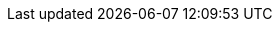 // Base for titles

:AdministeringDocTitle: Administering {ProjectName}
:AdministeringAnsibleDocTitle: Managing {Project} with Ansible
:AppCentricDeploymentDocTitle: Deploying Hosts using Application Centric Approach
:ConfiguringLoadBalancerDocTitle: Configuring {SmartProxies} with a Load Balancer
:ContentManagementDocTitle: Managing Content
:ConvertingHostRHELDocTitle: Converting a Host to RHEL
:DeployingAWSDocTitle: Deploying {ProjectName} on Amazon Web Services
// InstallingServer - defined per product
//:InstallingServerDocTitle: Installing {ProjectServerTitle} - base unused
// Installing Disconnected - defined for Satellite only
//:InstallingServerDisconnectedDocTitle: base unused
:InstallingSmartProxyDocTitle: Installing an External {SmartProxyServerTitle} {ProjectVersion}
:ManagingConfigurationsAnsibleDocTitle: Configuring Hosts Using Ansible
// Puppet Guide - overridden in Satellite
:ManagingConfigurationsPuppetDocTitle: Configuring Hosts Using Puppet
:ManagingHostsDocTitle: Managing Hosts
:ManagingOrganizationsLocationsDocTitle: Managing Organizations and Locations in {ProjectName}
:PlanningDocTitle: Planning for {ProjectName}
:ProvisioningDocTitle: Provisioning Hosts
// Quickstart - defined for Foreman-DEB, Foreman-EL, and Katello
//:QuickstartDocTitle: Quickstart Guide - base unused
// Release Notes - defined for Foreman and Katello
//:ReleaseNotesDocTitle: Release Notes - base unused
:TuningDocTitle: Tuning Performance of {ProjectName}
:UpgradingDocTitle: Upgrading and Updating {ProjectName}

// Not upstreamed
:APIDocTitle: API Guide
:HammerDocTitle: Hammer CLI Guide

// Overrides for titles per product

ifdef::foreman-el[]
:InstallingServerDocTitle: Installing Foreman {ProjectVersion} Server on RHEL/CentOS
:QuickstartDocTitle: Quickstart Guide for {Project} on RHEL/CentOS
endif::[]

ifdef::foreman-deb[]
// Overrides for titles
:InstallingServerDocTitle: Installing Foreman {ProjectVersion} Server on Debian/Ubuntu
:InstallingSmartProxyDocTitle: Installing an External Smart Proxy Server on Debian/Ubuntu
:QuickstartDocTitle: Quickstart Guide for {Project} on Debian/Ubuntu
endif::[]

ifdef::katello[]
:InstallingServerDocTitle: Installing Foreman {ProjectVersion} Server with Katello {KatelloVersion} Plugin on RHEL/CentOS
:QuickstartDocTitle: Quickstart Guide for {Project} with Katello on RHEL/CentOS
endif::[]

ifdef::satellite[]
:InstallingServerDocTitle: Installing {ProjectServerTitle} in a Connected Network Environment
:InstallingServerDisconnectedDocTitle: Installing {ProjectServerTitle} in a Disconnected Network Environment
:InstallingSmartProxyDocTitle: Installing Capsule Server
:ManagingConfigurationsAnsibleDocTitle: Managing Configurations Using Ansible Integration in {ProjectName}
:ManagingConfigurationsPuppetDocTitle: Managing Configurations Using Puppet Integration in {ProjectName}
:PlanningDocTitle: {Project} Overview, Concepts, and Deployment Considerations
:QuickstartDocTitle: Quickstart
endif::[]

ifdef::orcharhino[]
:InstallingServerDocTitle: Installing {Project} Server
:InstallingSmartProxyDocTitle: Installing {Project} Proxy
:QuickstartDocTitle: Quickstart
endif::[]
